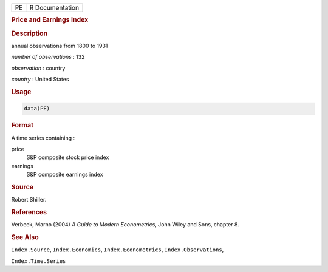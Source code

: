 .. container::

   == ===============
   PE R Documentation
   == ===============

   .. rubric:: Price and Earnings Index
      :name: PE

   .. rubric:: Description
      :name: description

   annual observations from 1800 to 1931

   *number of observations* : 132

   *observation* : country

   *country* : United States

   .. rubric:: Usage
      :name: usage

   .. code:: R

      data(PE)

   .. rubric:: Format
      :name: format

   A time series containing :

   price
      S&P composite stock price index

   earnings
      S&P composite earnings index

   .. rubric:: Source
      :name: source

   Robert Shiller.

   .. rubric:: References
      :name: references

   Verbeek, Marno (2004) *A Guide to Modern Econometrics*, John Wiley
   and Sons, chapter 8.

   .. rubric:: See Also
      :name: see-also

   ``Index.Source``, ``Index.Economics``, ``Index.Econometrics``,
   ``Index.Observations``,

   ``Index.Time.Series``
